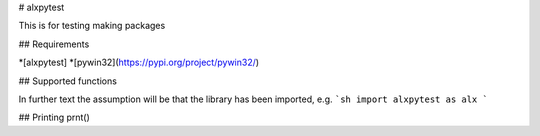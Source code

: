 # alxpytest

This is for testing making packages

## Requirements

*[alxpytest]
*[pywin32](https://pypi.org/project/pywin32/)

## Supported functions

In further text the assumption will be that the library has been imported, e.g.
```sh
import alxpytest as alx
```

## Printing
prnt()